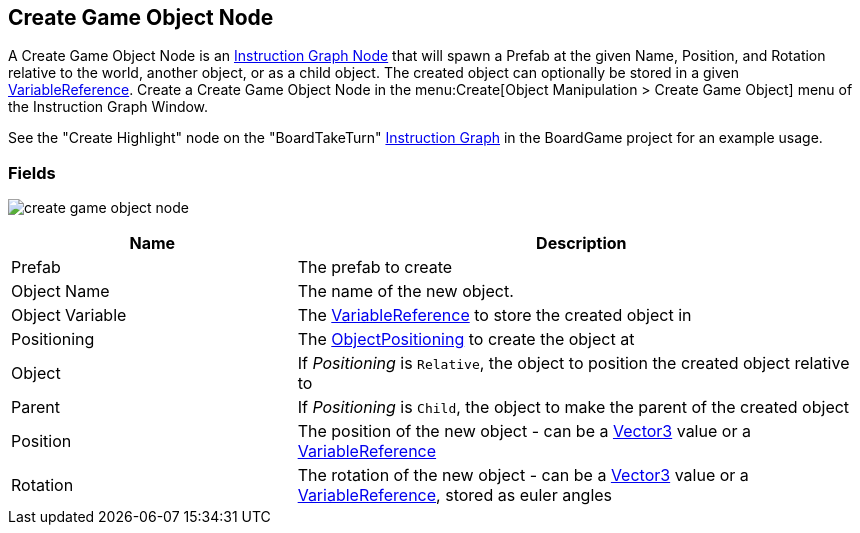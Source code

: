 [#manual/create-game-object-node]

## Create Game Object Node

A Create Game Object Node is an <<manual/instruction-graph-node.html,Instruction Graph Node>> that will spawn a Prefab at the given Name, Position, and Rotation relative to the world, another object, or as a child object. The created object can optionally be stored in a given <<reference/variable-reference.html,VariableReference>>. Create a Create Game Object Node in the menu:Create[Object Manipulation > Create Game Object] menu of the Instruction Graph Window.

See the "Create Highlight" node on the "BoardTakeTurn" <<manual/instruction-graph,Instruction Graph>> in the BoardGame project for an example usage.

### Fields

image:create-game-object-node.png[]

[cols="1,2"]
|===
| Name	| Description

| Prefab	| The prefab to create
| Object Name	| The name of the new object.
| Object Variable	| The <<reference/variable-reference.html,VariableReference>> to store the created object in
| Positioning	| The <<reference/create-game-object-node-object-positioning,ObjectPositioning>> to create the object at
| Object	| If _Positioning_ is `Relative`, the object to position the created object relative to
| Parent	| If _Positioning_ is `Child`, the object to make the parent of the created object
| Position	| The position of the new object - can be a https://docs.unity3d.com/ScriptReference/Vector3.html[Vector3^] value or a <<reference/variable-reference.html,VariableReference>>
| Rotation	| The rotation of the new object - can be a https://docs.unity3d.com/ScriptReference/Vector3.html[Vector3^] value or a <<reference/variable-reference.html,VariableReference>>, stored as euler angles
|===

ifdef::backend-multipage_html5[]
<<reference/create-game-object-node.html,Reference>>
endif::[]